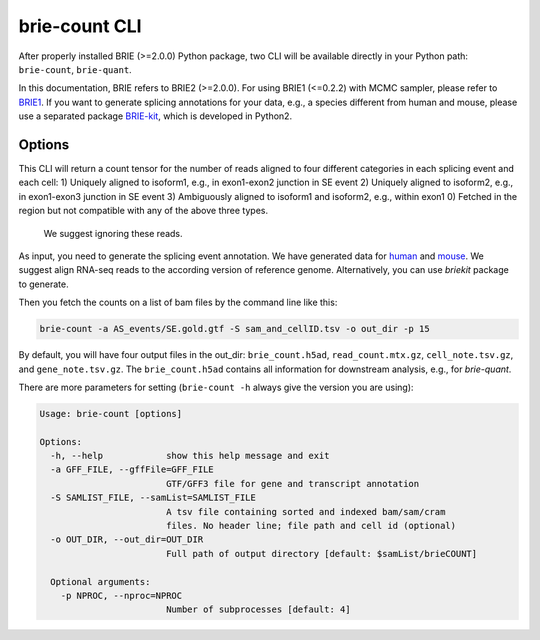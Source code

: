 ==============
brie-count CLI
==============

After properly installed BRIE (>=2.0.0) Python package, two CLI will be 
available directly in your Python path: ``brie-count``, ``brie-quant``. 

In this documentation, BRIE refers to BRIE2 (>=2.0.0). For using BRIE1 (<=0.2.2)
with MCMC sampler, please refer to BRIE1_. If you want to generate splicing
annotations for your data, e.g., a species different from human and mouse,
please use a separated package BRIE-kit_, which is developed in Python2. 

.. _BRIE1: brie1.html
.. _BRIE-kit: https://github.com/huangyh09/briekit/wiki


Options
=======

This CLI will return a count tensor for the number of reads aligned to four 
different categories in each splicing event and each cell:
1) Uniquely aligned to isoform1, e.g., in exon1-exon2 junction in SE event
2) Uniquely aligned to isoform2, e.g., in exon1-exon3 junction in SE event
3) Ambiguously aligned to isoform1 and isoform2, e.g., within exon1
0) Fetched in the region but not compatible with any of the above three types.
   We suggest ignoring these reads.
   
As input, you need to generate the splicing event annotation. We have generated
data for human_ and mouse_. We suggest align RNA-seq reads to the according 
version of reference genome. Alternatively, you can use `briekit` package to 
generate.

.. _human: https://sourceforge.net/projects/brie-rna/files/annotation/human/gencode.v25/
.. _mouse: https://sourceforge.net/projects/brie-rna/files/annotation/mouse/gencode.vM12/


Then you fetch the counts on a list of bam files by the command line like this:

.. code-block:: bash

  brie-count -a AS_events/SE.gold.gtf -S sam_and_cellID.tsv -o out_dir -p 15

By default, you will have four output files in the out_dir: ``brie_count.h5ad``, 
``read_count.mtx.gz``, ``cell_note.tsv.gz``, and ``gene_note.tsv.gz``. The 
``brie_count.h5ad`` contains all information for downstream analysis, e.g., for
`brie-quant`.


There are more parameters for setting (``brie-count -h`` always give the version 
you are using):

.. code-block:: html

    Usage: brie-count [options]

    Options:
      -h, --help            show this help message and exit
      -a GFF_FILE, --gffFile=GFF_FILE
                            GTF/GFF3 file for gene and transcript annotation
      -S SAMLIST_FILE, --samList=SAMLIST_FILE
                            A tsv file containing sorted and indexed bam/sam/cram 
                            files. No header line; file path and cell id (optional)
      -o OUT_DIR, --out_dir=OUT_DIR
                            Full path of output directory [default: $samList/brieCOUNT]

      Optional arguments:
        -p NPROC, --nproc=NPROC
                            Number of subprocesses [default: 4]
